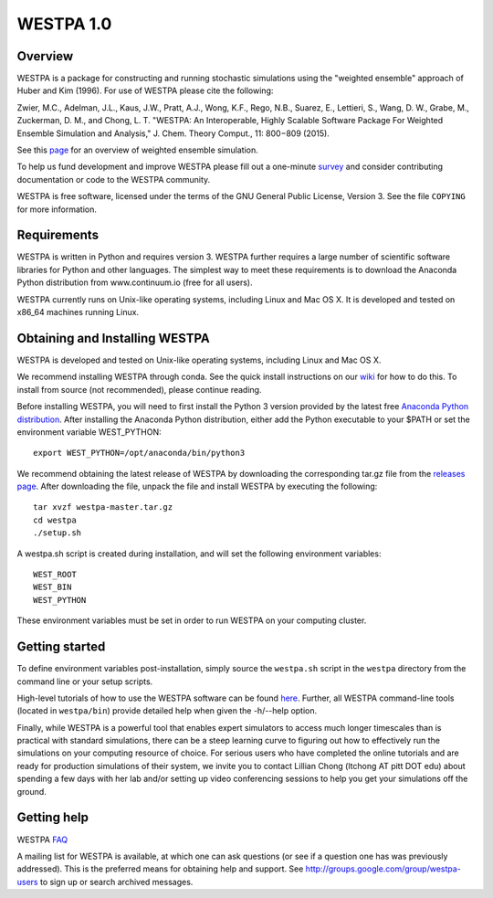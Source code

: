===============
WESTPA 1.0 
===============


--------
Overview
--------

WESTPA is a package for constructing and running stochastic simulations using the "weighted ensemble" approach 
of Huber and Kim (1996). For use of WESTPA please cite the following:

Zwier, M.C., Adelman, J.L., Kaus, J.W., Pratt, A.J., Wong, K.F., Rego, N.B., Suarez, E., Lettieri, S.,
Wang, D. W., Grabe, M., Zuckerman, D. M., and Chong, L. T. "WESTPA: An Interoperable, Highly 
Scalable Software Package For Weighted Ensemble Simulation and Analysis," J. Chem. Theory Comput., 11: 800−809 (2015). 

See this page_ for an overview of weighted ensemble simulation.

To help us fund development and improve WESTPA please fill out a one-minute survey_ and consider 
contributing documentation or code to the WESTPA community.

WESTPA is free software, licensed under the terms of the GNU General Public
License, Version 3. See the file ``COPYING`` for more information.

.. _survey: https://docs.google.com/forms/d/e/1FAIpQLSfWaB2aryInU06cXrCyAFmhD_gPibgOfFk-dspLEsXuS9-RGQ/viewform
.. _page: https://westpa.github.io/westpa/overview.html

------------
Requirements
------------

WESTPA is written in Python and requires version 3. WESTPA further requires
a large number of scientific software libraries for Python and other
languages. The simplest way to meet these requirements is to download the
Anaconda Python distribution from www.continuum.io (free for all users).

WESTPA currently runs on Unix-like operating systems, including Linux and
Mac OS X. It is developed and tested on x86_64 machines running Linux.

--------------------------------
Obtaining and Installing WESTPA
--------------------------------

WESTPA is developed and tested on Unix-like operating systems, including Linux and Mac OS X.

We recommend installing WESTPA through conda. See the quick install instructions on our `wiki`_ for how to do this. To install from source (not recommended), please continue reading.

Before installing WESTPA, you will need to first install the Python 3 version provided by the latest free `Anaconda Python distribution`_. After installing the Anaconda Python distribution, either add the Python executable to your $PATH or set the environment variable WEST_PYTHON::

    export WEST_PYTHON=/opt/anaconda/bin/python3

We recommend obtaining the latest release of WESTPA by downloading the corresponding tar.gz file from the `releases page`_. After downloading the file, unpack the file and install WESTPA by executing the following::

    tar xvzf westpa-master.tar.gz
    cd westpa
    ./setup.sh

A westpa.sh script is created during installation, and will set the following environment variables::

    WEST_ROOT
    WEST_BIN
    WEST_PYTHON

These environment variables must be set in order to run WESTPA on your computing cluster.

.. _`releases page`: https://github.com/westpa/westpa/releases
.. _`Anaconda Python distribution`: https://www.continuum.io/downloads 
.. _`wiki`: https://github.com/westpa/westpa/wiki/WESTPA-Quick-Installation

---------------
Getting started
---------------

To define environment variables post-installation, simply source the 
``westpa.sh`` script in the ``westpa`` directory from the command line
or your setup scripts.

High-level tutorials of how to use the WESTPA software can be found here_.
Further, all WESTPA command-line tools (located in ``westpa/bin``) provide detailed help when
given the -h/--help option.

Finally, while WESTPA is a powerful tool that enables expert simulators to access much longer 
timescales than is practical with standard simulations, there can be a steep learning curve to 
figuring out how to effectively run the simulations on your computing resource of choice. 
For serious users who have completed the online tutorials and are ready for production simulations 
of their system, we invite you to contact Lillian Chong (ltchong AT pitt DOT edu) about spending 
a few days with her lab and/or setting up video conferencing sessions to help you get your 
simulations off the ground.

.. _here: https://github.com/westpa/westpa/wiki/WESTPA-Tutorials

------------
Getting help
------------

WESTPA FAQ_

A mailing list for WESTPA is available, at which one can ask questions (or see
if a question one has was previously addressed). This is the preferred means
for obtaining help and support. See http://groups.google.com/group/westpa-users
to sign up or search archived messages.

.. _FAQ: https://westpa.github.io/westpa/users_guide/faq.html
